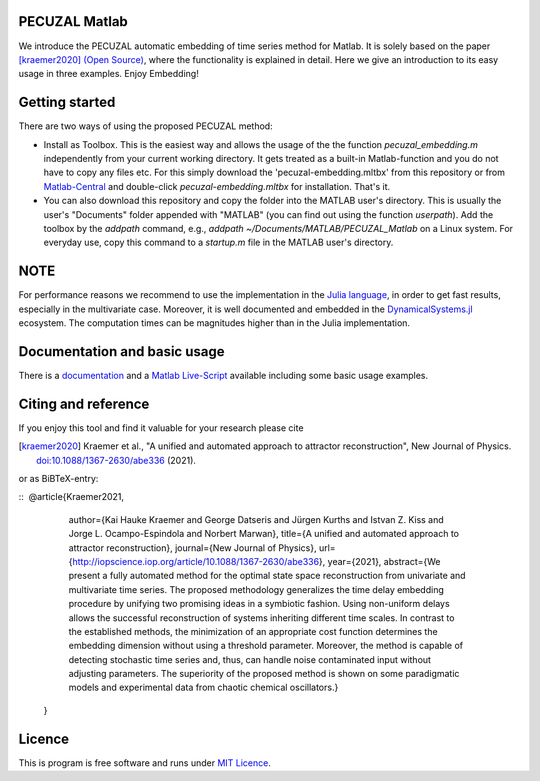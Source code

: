 .. image:: https://travis-ci.org/hkraemer/PECUZAL_Matlab.svg?branch=main
    :target: https://travis-ci.org/hkraemer/PECUZAL_Matlab

.. image:: https://img.shields.io/badge/docs-dev-blue.svg
    :target: https://hkraemer.github.io/PECUZAL_Matlab/

.. image:: https://zenodo.org/badge/DOI/10.5281/zenodo.4451879.svg
   :target: https://doi.org/10.5281/zenodo.4451879

.. image:: https://www.mathworks.com/matlabcentral/images/matlab-file-exchange.svg
  :target: https://de.mathworks.com/matlabcentral/fileexchange/86004-pecuzal-embedding-algorithm-for-matlab


PECUZAL Matlab
==============

We introduce the PECUZAL automatic embedding of time series method for Matlab. It is solely based
on the paper [kraemer2020]_ `(Open Source) <https://arxiv.org/abs/2011.07040>`_, where the functionality is explained in detail. Here we
give an introduction to its easy usage in three examples. Enjoy Embedding!

.. image:: icon.png


Getting started
===============

There are two ways of using the proposed PECUZAL method:

- Install as Toolbox. This is the easiest way and allows the usage of the the function `pecuzal_embedding.m` independently from your current working directory. It gets treated as a built-in Matlab-function and you do not have to copy any files etc. For this simply download the 'pecuzal-embedding.mltbx' from this repository or from `Matlab-Central <https://de.mathworks.com/matlabcentral/fileexchange/86004-pecuzal-embedding-algorithm-for-matlab>`_ and double-click `pecuzal-embedding.mltbx` for installation. That's it.
- You can also download this repository and copy the folder into the MATLAB user's directory. This is usually the user's "Documents" folder appended with "MATLAB" (you can find out using the function `userpath`). Add the toolbox by the `addpath` command, e.g., `addpath ~/Documents/MATLAB/PECUZAL_Matlab` on a Linux system. For everyday use, copy this command to a `startup.m` file in the MATLAB user's directory.


NOTE
====

For performance reasons we recommend to use the implementation
in the `Julia language <https://juliadynamics.github.io/DynamicalSystems.jl/latest/embedding/unified/>`_,
in order to get fast results, especially in the multivariate case. Moreover,
it is well documented and embedded in the
`DynamicalSystems.jl <https://juliadynamics.github.io/DynamicalSystems.jl/dev/>`_ ecosystem.
The computation times can be magnitudes higher than in the Julia implementation.


Documentation and basic usage
=============================

There is a `documentation <https://hkraemer.github.io/PECUZAL_Matlab/>`_ and a
`Matlab Live-Script <https://github.com/hkraemer/PECUZAL_Matlab/blob/main/html/pecuzal_examples.mlx>`_ available including some basic usage examples.


Citing and reference
====================
If you enjoy this tool and find it valuable for your research please cite

.. [kraemer2020] Kraemer et al., "A unified and automated approach to attractor reconstruction", New Journal of Physics. `doi:10.1088/1367-2630/abe336 <https://doi.org/10.1088/1367-2630/abe336>`_ (2021).

or as BiBTeX-entry:

::
﻿   @article{Kraemer2021,
	author={Kai Hauke Kraemer and George Datseris and Jürgen Kurths and Istvan Z. Kiss and Jorge L. Ocampo-Espindola and Norbert Marwan},
	title={A unified and automated approach to attractor reconstruction},
	journal={New Journal of Physics},
	url={http://iopscience.iop.org/article/10.1088/1367-2630/abe336},
	year={2021},
	abstract={We present a fully automated method for the optimal state space reconstruction from univariate and multivariate time series. The proposed methodology generalizes the time delay embedding procedure by unifying two promising ideas in a symbiotic fashion. Using non-uniform delays allows the successful reconstruction of systems inheriting different time scales. In contrast to the established methods, the minimization of an appropriate cost function determines the embedding dimension without using a threshold parameter. Moreover, the method is capable of detecting stochastic time series and, thus, can handle noise contaminated input without adjusting parameters. The superiority of the proposed method is shown on some paradigmatic models and experimental data from chaotic chemical oscillators.}
    }


Licence
=======
This is program is free software and runs under `MIT Licence <https://opensource.org/licenses/MIT>`_.
